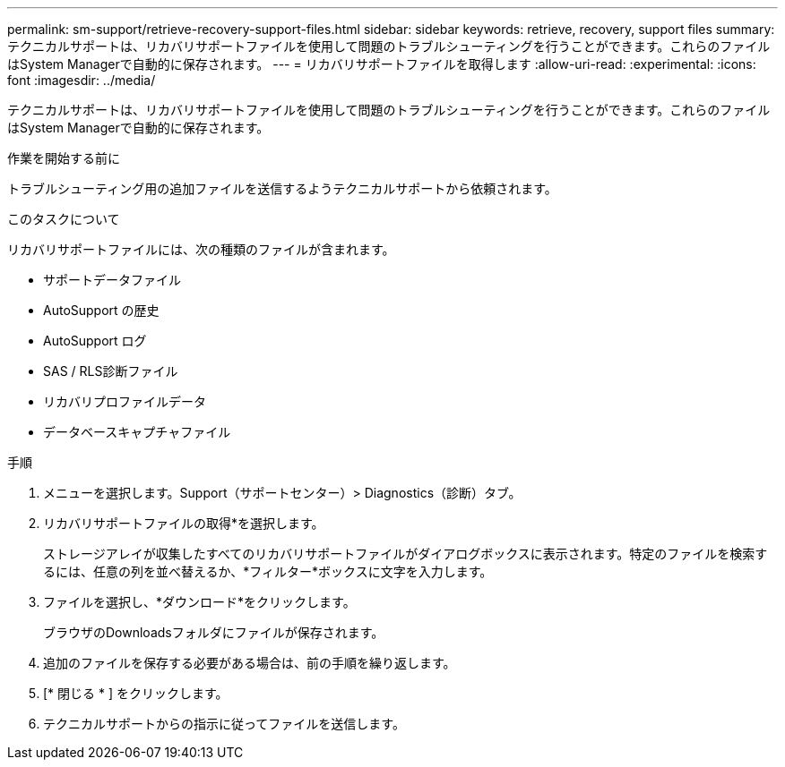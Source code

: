 ---
permalink: sm-support/retrieve-recovery-support-files.html 
sidebar: sidebar 
keywords: retrieve, recovery, support files 
summary: テクニカルサポートは、リカバリサポートファイルを使用して問題のトラブルシューティングを行うことができます。これらのファイルはSystem Managerで自動的に保存されます。 
---
= リカバリサポートファイルを取得します
:allow-uri-read: 
:experimental: 
:icons: font
:imagesdir: ../media/


[role="lead"]
テクニカルサポートは、リカバリサポートファイルを使用して問題のトラブルシューティングを行うことができます。これらのファイルはSystem Managerで自動的に保存されます。

.作業を開始する前に
トラブルシューティング用の追加ファイルを送信するようテクニカルサポートから依頼されます。

.このタスクについて
リカバリサポートファイルには、次の種類のファイルが含まれます。

* サポートデータファイル
* AutoSupport の歴史
* AutoSupport ログ
* SAS / RLS診断ファイル
* リカバリプロファイルデータ
* データベースキャプチャファイル


.手順
. メニューを選択します。Support（サポートセンター）> Diagnostics（診断）タブ。
. リカバリサポートファイルの取得*を選択します。
+
ストレージアレイが収集したすべてのリカバリサポートファイルがダイアログボックスに表示されます。特定のファイルを検索するには、任意の列を並べ替えるか、*フィルター*ボックスに文字を入力します。

. ファイルを選択し、*ダウンロード*をクリックします。
+
ブラウザのDownloadsフォルダにファイルが保存されます。

. 追加のファイルを保存する必要がある場合は、前の手順を繰り返します。
. [* 閉じる * ] をクリックします。
. テクニカルサポートからの指示に従ってファイルを送信します。

